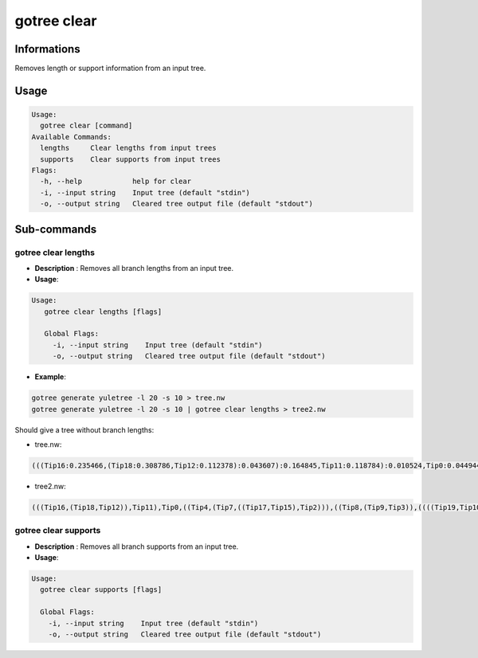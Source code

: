 .. _clear-page:

gotree clear
============

**Informations**
----------------
Removes length or support information from an input tree.

**Usage**
---------

.. code:: bash

    Usage:
      gotree clear [command]
    Available Commands:
      lengths     Clear lengths from input trees
      supports    Clear supports from input trees
    Flags:
      -h, --help            help for clear
      -i, --input string    Input tree (default "stdin")
      -o, --output string   Cleared tree output file (default "stdout")
     
**Sub-commands**
----------------

gotree clear lengths
~~~~~~~~~~~~~~~~~~~~

- **Description** : Removes all branch lengths from an input tree.
  
- **Usage**:

.. code:: bash

   Usage:
      gotree clear lengths [flags]

      Global Flags:
        -i, --input string    Input tree (default "stdin")
        -o, --output string   Cleared tree output file (default "stdout")


- **Example**:

.. code-block:: bash

   gotree generate yuletree -l 20 -s 10 > tree.nw
   gotree generate yuletree -l 20 -s 10 | gotree clear lengths > tree2.nw


Should give a tree without branch lengths:

* tree.nw:

.. code::

   (((Tip16:0.235466,(Tip18:0.308786,Tip12:0.112378):0.043607):0.164845,Tip11:0.118784):0.010524,Tip0:0.044944,((Tip4:0.020616,(Tip7:0.097402,((Tip17:0.017246,Tip15:0.026931):0.002470,Tip2:0.134979):0.005444):0.129396):0.091234,((Tip8:0.027846,(Tip9:0.134926,Tip3:0.103093):0.005133):0.096048,((((Tip19:0.130964,Tip10:0.098771):0.017851,Tip6:0.061805):0.143344,(Tip14:0.004046,Tip5:0.077359):0.035620):0.029088,(Tip13:0.043410,Tip1:0.085651):0.064129):0.150752):0.022969):0.168367);

* tree2.nw:

.. code::

   (((Tip16,(Tip18,Tip12)),Tip11),Tip0,((Tip4,(Tip7,((Tip17,Tip15),Tip2))),((Tip8,(Tip9,Tip3)),((((Tip19,Tip10),Tip6),(Tip14,Tip5)),(Tip13,Tip1)))));

gotree clear supports
~~~~~~~~~~~~~~~~~~~~~~

- **Description** : Removes all branch supports from an input tree.
  
- **Usage**:

.. code:: bash

   Usage:
     gotree clear supports [flags]

     Global Flags:
       -i, --input string    Input tree (default "stdin")
       -o, --output string   Cleared tree output file (default "stdout")
